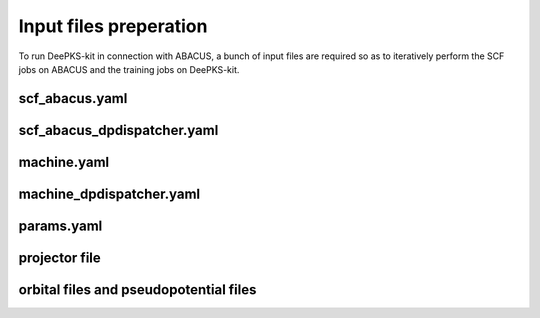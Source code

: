 Input files preperation
=======================

To run DeePKS-kit in connection with ABACUS, a bunch of input files are required so as to iteratively perform the SCF jobs on ABACUS and the training jobs on DeePKS-kit.

scf_abacus.yaml
----------------



scf_abacus_dpdispatcher.yaml
-----------------------------

machine.yaml
--------------

machine_dpdispatcher.yaml
-------------------------

params.yaml
------------

projector file
--------------

orbital files and pseudopotential files
---------------------------------------


